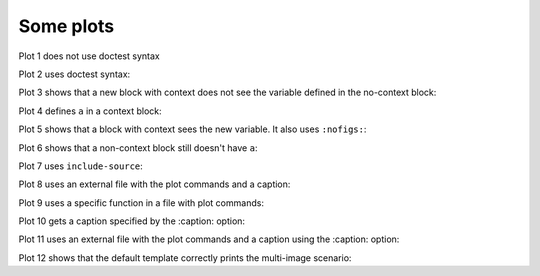 ##########
Some plots
##########

Plot 1 does not use doctest syntax

.. pyvista-plot::

    import pyvista
    pyvista.Sphere().plot()


Plot 2 uses doctest syntax:

.. pyvista-plot::
    :format: doctest

    >>> import pyvista
    >>> pyvista.Cube().plot()


Plot 3 shows that a new block with context does not see the variable defined
in the no-context block:

.. pyvista-plot::
    :context:

    assert 'a' not in globals()


Plot 4 defines ``a`` in a context block:

.. pyvista-plot::
    :context:

    a = 10
    import pyvista
    pyvista.Plane().plot()
    

Plot 5 shows that a block with context sees the new variable.  It also uses
``:nofigs:``:

.. pyvista-plot::
    :context:
    :nofigs:

    assert a == 10


Plot 6 shows that a non-context block still doesn't have ``a``:

.. pyvista-plot::

    assert 'a' not in globals()


Plot 7 uses ``include-source``:

.. pyvista-plot::
    :include-source:

    # Only a comment


Plot 8 uses an external file with the plot commands and a caption:

.. pyvista-plot:: plot_cone.py

   This is the caption for plot 8.


Plot 9 uses a specific function in a file with plot commands:

.. pyvista-plot:: plot_polygon.py plot_poly


Plot 10 gets a caption specified by the :caption: option:

.. pyvista-plot::
   :caption: Plot 10 uses the caption option.

   import pyvista
   pyvista.Disc().plot()


Plot 11 uses an external file with the plot commands and a caption
using the :caption: option:

.. pyvista-plot:: plot_cone.py
   :caption: This is the caption for plot 11.

Plot 12 shows that the default template correctly prints the multi-image
scenario:

.. pyvista-plot::
   :caption: This caption applies to both plots.

   import pyvista
   pyvista.Text3D('hello').plot()

   pyvista.Text3D('world').plot()
